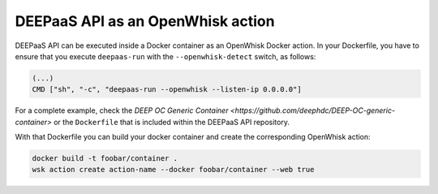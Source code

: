 .. _openwhisk:

DEEPaaS API as an OpenWhisk action
==================================

DEEPaaS API can be executed inside a Docker container as an OpenWhisk Docker
action. In your Dockerfile, you have to ensure that you execute ``deepaas-run``
with the ``--openwhisk-detect`` switch, as follows:

.. code-block:: console

   (...)
   CMD ["sh", "-c", "deepaas-run --openwhisk --listen-ip 0.0.0.0"]

For a complete example, check the `DEEP OC Generic Container
<https://github.com/deephdc/DEEP-OC-generic-container>` or the ``Dockerfile``
that is included within the DEEPaaS API repository.

With that Dockerfile you can build your docker container and create the
corresponding OpenWhisk action:

.. code-block:: console

   docker build -t foobar/container .
   wsk action create action-name --docker foobar/container --web true
